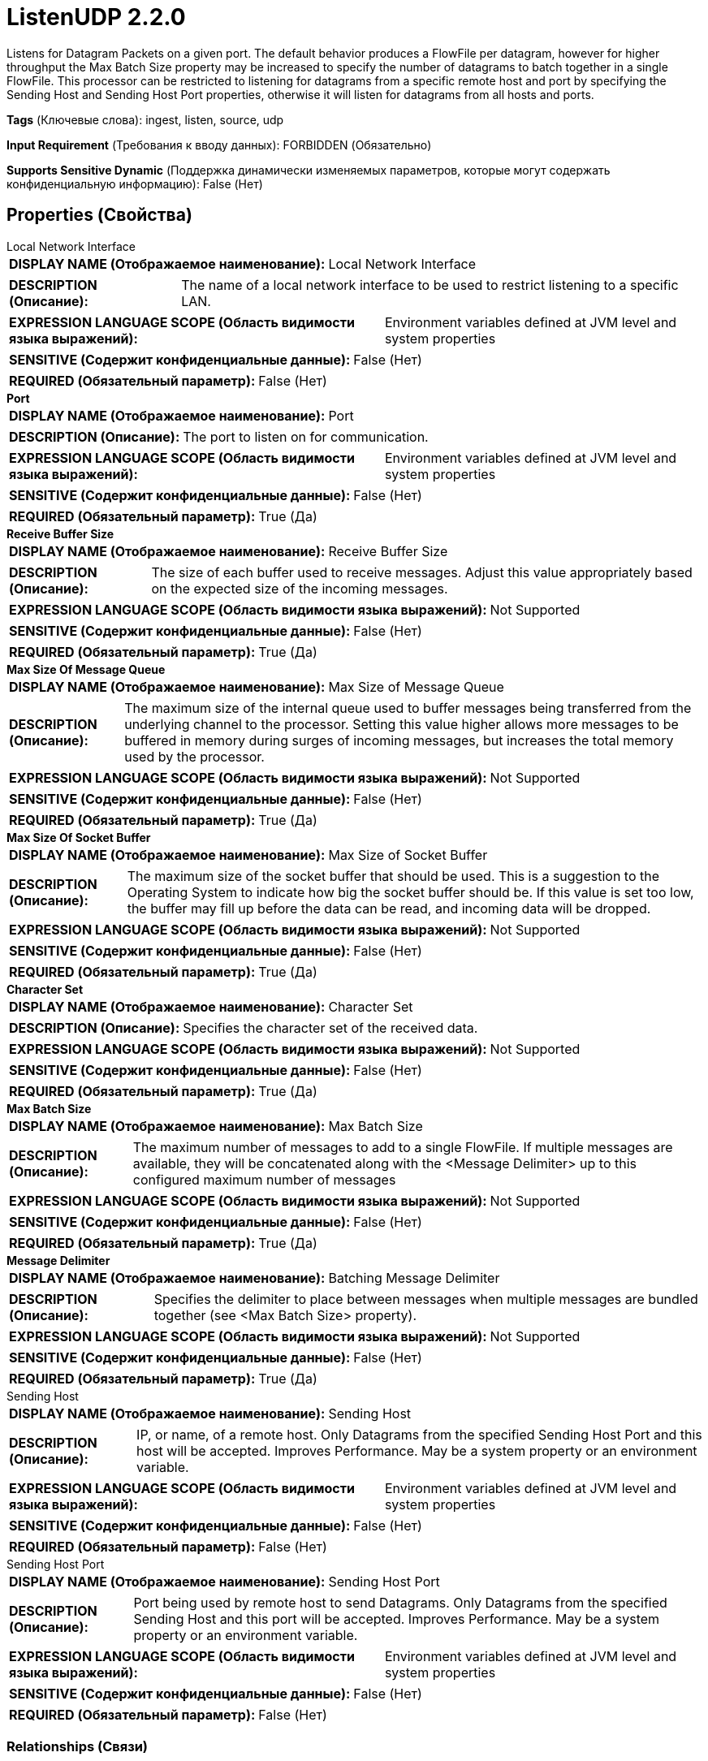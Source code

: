 = ListenUDP 2.2.0

Listens for Datagram Packets on a given port. The default behavior produces a FlowFile per datagram, however for higher throughput the Max Batch Size property may be increased to specify the number of datagrams to batch together in a single FlowFile. This processor can be restricted to listening for datagrams from  a specific remote host and port by specifying the Sending Host and Sending Host Port properties, otherwise it will listen for datagrams from all hosts and ports.

[horizontal]
*Tags* (Ключевые слова):
ingest, listen, source, udp
[horizontal]
*Input Requirement* (Требования к вводу данных):
FORBIDDEN (Обязательно)
[horizontal]
*Supports Sensitive Dynamic* (Поддержка динамически изменяемых параметров, которые могут содержать конфиденциальную информацию):
 False (Нет) 



== Properties (Свойства)


.Local Network Interface
************************************************
[horizontal]
*DISPLAY NAME (Отображаемое наименование):*:: Local Network Interface

[horizontal]
*DESCRIPTION (Описание):*:: The name of a local network interface to be used to restrict listening to a specific LAN.


[horizontal]
*EXPRESSION LANGUAGE SCOPE (Область видимости языка выражений):*:: Environment variables defined at JVM level and system properties
[horizontal]
*SENSITIVE (Содержит конфиденциальные данные):*::  False (Нет) 

[horizontal]
*REQUIRED (Обязательный параметр):*::  False (Нет) 
************************************************
.*Port*
************************************************
[horizontal]
*DISPLAY NAME (Отображаемое наименование):*:: Port

[horizontal]
*DESCRIPTION (Описание):*:: The port to listen on for communication.


[horizontal]
*EXPRESSION LANGUAGE SCOPE (Область видимости языка выражений):*:: Environment variables defined at JVM level and system properties
[horizontal]
*SENSITIVE (Содержит конфиденциальные данные):*::  False (Нет) 

[horizontal]
*REQUIRED (Обязательный параметр):*::  True (Да) 
************************************************
.*Receive Buffer Size*
************************************************
[horizontal]
*DISPLAY NAME (Отображаемое наименование):*:: Receive Buffer Size

[horizontal]
*DESCRIPTION (Описание):*:: The size of each buffer used to receive messages. Adjust this value appropriately based on the expected size of the incoming messages.


[horizontal]
*EXPRESSION LANGUAGE SCOPE (Область видимости языка выражений):*:: Not Supported
[horizontal]
*SENSITIVE (Содержит конфиденциальные данные):*::  False (Нет) 

[horizontal]
*REQUIRED (Обязательный параметр):*::  True (Да) 
************************************************
.*Max Size Of Message Queue*
************************************************
[horizontal]
*DISPLAY NAME (Отображаемое наименование):*:: Max Size of Message Queue

[horizontal]
*DESCRIPTION (Описание):*:: The maximum size of the internal queue used to buffer messages being transferred from the underlying channel to the processor. Setting this value higher allows more messages to be buffered in memory during surges of incoming messages, but increases the total memory used by the processor.


[horizontal]
*EXPRESSION LANGUAGE SCOPE (Область видимости языка выражений):*:: Not Supported
[horizontal]
*SENSITIVE (Содержит конфиденциальные данные):*::  False (Нет) 

[horizontal]
*REQUIRED (Обязательный параметр):*::  True (Да) 
************************************************
.*Max Size Of Socket Buffer*
************************************************
[horizontal]
*DISPLAY NAME (Отображаемое наименование):*:: Max Size of Socket Buffer

[horizontal]
*DESCRIPTION (Описание):*:: The maximum size of the socket buffer that should be used. This is a suggestion to the Operating System to indicate how big the socket buffer should be. If this value is set too low, the buffer may fill up before the data can be read, and incoming data will be dropped.


[horizontal]
*EXPRESSION LANGUAGE SCOPE (Область видимости языка выражений):*:: Not Supported
[horizontal]
*SENSITIVE (Содержит конфиденциальные данные):*::  False (Нет) 

[horizontal]
*REQUIRED (Обязательный параметр):*::  True (Да) 
************************************************
.*Character Set*
************************************************
[horizontal]
*DISPLAY NAME (Отображаемое наименование):*:: Character Set

[horizontal]
*DESCRIPTION (Описание):*:: Specifies the character set of the received data.


[horizontal]
*EXPRESSION LANGUAGE SCOPE (Область видимости языка выражений):*:: Not Supported
[horizontal]
*SENSITIVE (Содержит конфиденциальные данные):*::  False (Нет) 

[horizontal]
*REQUIRED (Обязательный параметр):*::  True (Да) 
************************************************
.*Max Batch Size*
************************************************
[horizontal]
*DISPLAY NAME (Отображаемое наименование):*:: Max Batch Size

[horizontal]
*DESCRIPTION (Описание):*:: The maximum number of messages to add to a single FlowFile. If multiple messages are available, they will be concatenated along with the <Message Delimiter> up to this configured maximum number of messages


[horizontal]
*EXPRESSION LANGUAGE SCOPE (Область видимости языка выражений):*:: Not Supported
[horizontal]
*SENSITIVE (Содержит конфиденциальные данные):*::  False (Нет) 

[horizontal]
*REQUIRED (Обязательный параметр):*::  True (Да) 
************************************************
.*Message Delimiter*
************************************************
[horizontal]
*DISPLAY NAME (Отображаемое наименование):*:: Batching Message Delimiter

[horizontal]
*DESCRIPTION (Описание):*:: Specifies the delimiter to place between messages when multiple messages are bundled together (see <Max Batch Size> property).


[horizontal]
*EXPRESSION LANGUAGE SCOPE (Область видимости языка выражений):*:: Not Supported
[horizontal]
*SENSITIVE (Содержит конфиденциальные данные):*::  False (Нет) 

[horizontal]
*REQUIRED (Обязательный параметр):*::  True (Да) 
************************************************
.Sending Host
************************************************
[horizontal]
*DISPLAY NAME (Отображаемое наименование):*:: Sending Host

[horizontal]
*DESCRIPTION (Описание):*:: IP, or name, of a remote host. Only Datagrams from the specified Sending Host Port and this host will be accepted. Improves Performance. May be a system property or an environment variable.


[horizontal]
*EXPRESSION LANGUAGE SCOPE (Область видимости языка выражений):*:: Environment variables defined at JVM level and system properties
[horizontal]
*SENSITIVE (Содержит конфиденциальные данные):*::  False (Нет) 

[horizontal]
*REQUIRED (Обязательный параметр):*::  False (Нет) 
************************************************
.Sending Host Port
************************************************
[horizontal]
*DISPLAY NAME (Отображаемое наименование):*:: Sending Host Port

[horizontal]
*DESCRIPTION (Описание):*:: Port being used by remote host to send Datagrams. Only Datagrams from the specified Sending Host and this port will be accepted. Improves Performance. May be a system property or an environment variable.


[horizontal]
*EXPRESSION LANGUAGE SCOPE (Область видимости языка выражений):*:: Environment variables defined at JVM level and system properties
[horizontal]
*SENSITIVE (Содержит конфиденциальные данные):*::  False (Нет) 

[horizontal]
*REQUIRED (Обязательный параметр):*::  False (Нет) 
************************************************










=== Relationships (Связи)

[cols="1a,2a",options="header",]
|===
|Наименование |Описание

|`success`
|Messages received successfully will be sent out this relationship.

|===





=== Writes Attributes (Записываемые атрибуты)

[cols="1a,2a",options="header",]
|===
|Наименование |Описание

|`udp.sender`
|The sending host of the messages.

|`udp.port`
|The sending port the messages were received.

|===







